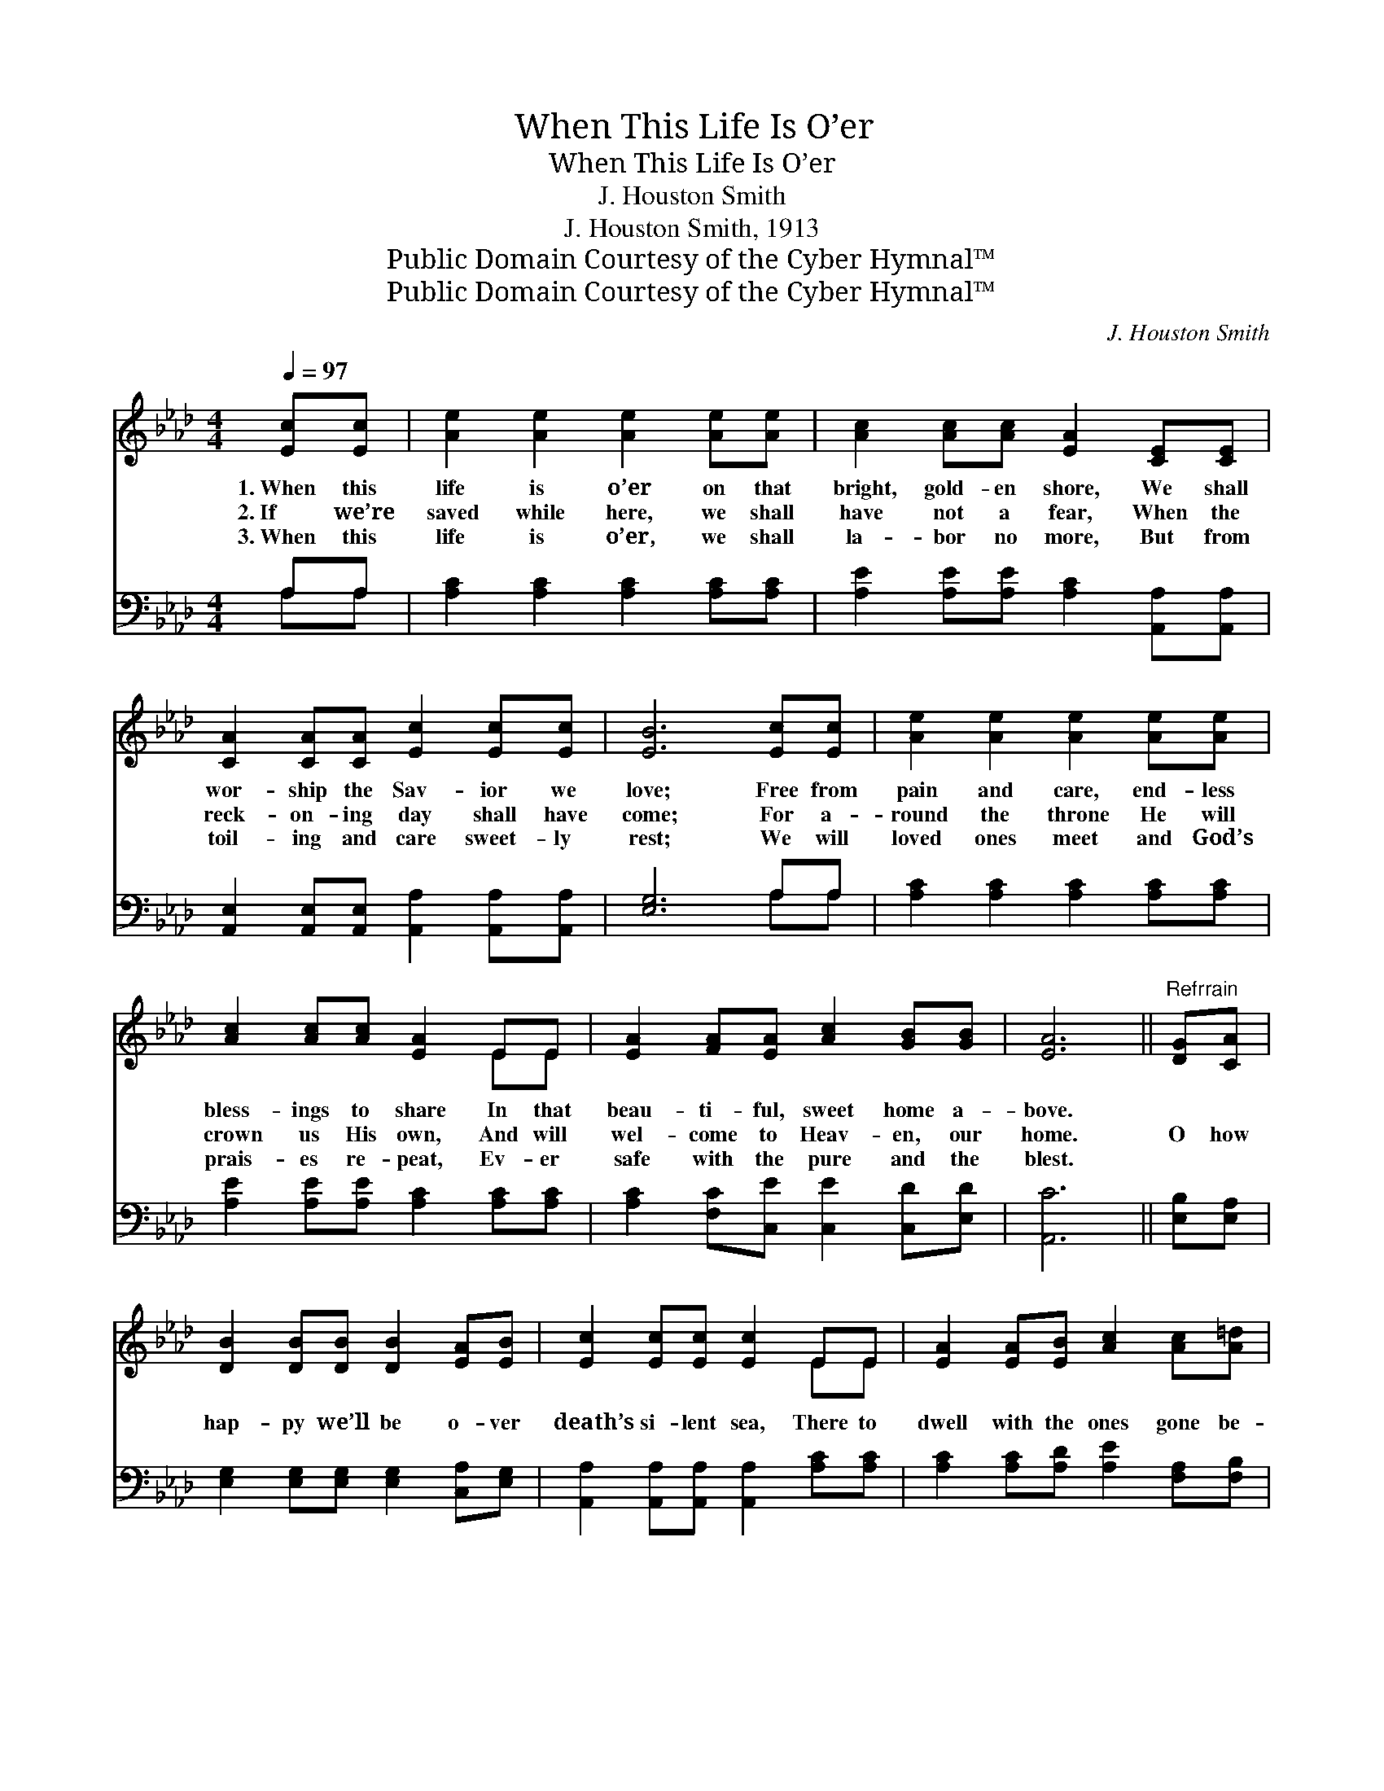 X:1
T:When This Life Is O’er
T:When This Life Is O’er
T:J. Houston Smith
T:J. Houston Smith, 1913
T:Public Domain Courtesy of the Cyber Hymnal™
T:Public Domain Courtesy of the Cyber Hymnal™
C:J. Houston Smith
Z:Public Domain
Z:Courtesy of the Cyber Hymnal™
%%score ( 1 2 ) ( 3 4 )
L:1/8
Q:1/4=97
M:4/4
K:Ab
V:1 treble 
V:2 treble 
V:3 bass 
V:4 bass 
V:1
 [Ec][Ec] | [Ae]2 [Ae]2 [Ae]2 [Ae][Ae] | [Ac]2 [Ac][Ac] [EA]2 [CE][CE] | %3
w: 1.~When this|life is o’er on that|bright, gold- en shore, We shall|
w: 2.~If we’re|saved while here, we shall|have not a fear, When the|
w: 3.~When this|life is o’er, we shall|la- bor no more, But from|
 [CA]2 [CA][CA] [Ec]2 [Ec][Ec] | [EB]6 [Ec][Ec] | [Ae]2 [Ae]2 [Ae]2 [Ae][Ae] | %6
w: wor- ship the Sav- ior we|love; Free from|pain and care, end- less|
w: reck- on- ing day shall have|come; For a-|round the throne He will|
w: toil- ing and care sweet- ly|rest; We will|loved ones meet and God’s|
 [Ac]2 [Ac][Ac] [EA]2 EE | [EA]2 [FA][EA] [Ac]2 [GB][GB] | [EA]6 ||"^Refrrain" [DG][CA] | %10
w: bless- ings to share In that|beau- ti- ful, sweet home a-|bove.||
w: crown us His own, And will|wel- come to Heav- en, our|home.|O how|
w: prais- es re- peat, Ev- er|safe with the pure and the|blest.||
 [DB]2 [DB][DB] [DB]2 [EA][EB] | [Ec]2 [Ec][Ec] [Ec]2 EE | [EA]2 [EA][EB] [Ac]2 [Ac][A=d] | %13
w: |||
w: hap- py we’ll be o- ver|death’s si- lent sea, There to|dwell with the ones gone be-|
w: |||
 [Ge]6 [Ec][Ec] | [Ae]2 [Ae]2 [Ac]2 [EA][EB] | [Ac]2 [Ac][Ac] [EA]2 EE | %16
w: |||
w: fore; Prais- ing|Christ, our king, we for-|ev- er shall sing, When this|
w: |||
 [EA]2 [FA][EA] [Ac]2 [GB][GB] | z2 x8 |] %18
w: ||
w: life with its tri- als is||
w: ||
V:2
 x2 | x8 | x8 | x8 | x8 | x8 | x6 EE | x8 | x6 || x2 | x8 | x6 EE | x8 | x8 | x8 | x6 EE | x8 | %17
 A6 F2 E2 |] %18
V:3
 A,A, | [A,C]2 [A,C]2 [A,C]2 [A,C][A,C] | [A,E]2 [A,E][A,E] [A,C]2 [A,,A,][A,,A,] | %3
 [A,,E,]2 [A,,E,][A,,E,] [A,,A,]2 [A,,A,][A,,A,] | [E,G,]6 A,A, | [A,C]2 [A,C]2 [A,C]2 [A,C][A,C] | %6
 [A,E]2 [A,E][A,E] [A,C]2 [A,C][A,C] | [A,C]2 [F,C][C,E] [C,E]2 [C,D][E,D] | [A,,C]6 || %9
 [E,B,][E,A,] | [E,G,]2 [E,G,][E,G,] [E,G,]2 [C,A,][E,G,] | %11
 [A,,A,]2 [A,,A,][A,,A,] [A,,A,]2 [A,C][A,C] | [A,C]2 [A,C][A,D] [A,E]2 [F,A,][F,B,] | %13
 [E,B,]6 A,A, | [A,C]2 [A,C]2 [A,E]2 [A,C][A,D] | [A,E]2 [A,E][A,E] [A,C]2 [A,C][A,C] | %16
 [A,C]2 [F,C][C,E] [E,E]2 [E,D][E,D] | (C2 D2 C2) x4 |] %18
V:4
 A,A, | x8 | x8 | x8 | x6 A,A, | x8 | x8 | x8 | x6 || x2 | x8 | x8 | x8 | x6 A,A, | x8 | x8 | x8 | %17
 A,,6 x4 |] %18

